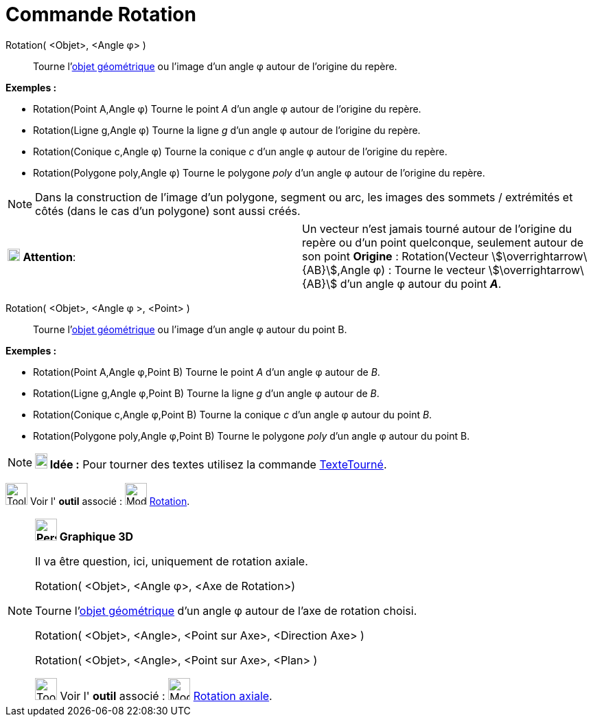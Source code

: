 = Commande Rotation
:page-en: commands/Rotate
ifdef::env-github[:imagesdir: /fr/modules/ROOT/assets/images]

Rotation( <Objet>, <Angle φ> )::
  Tourne l'xref:/Objets_géométriques.adoc[objet géométrique] ou l'image d’un angle φ autour de l’origine du repère.

[EXAMPLE]
====

*Exemples :*

* Rotation(Point A,Angle φ) Tourne le point _A_ d’un angle φ autour de l’origine du repère.
* Rotation(Ligne g,Angle φ) Tourne la ligne _g_ d’un angle φ autour de l’origine du repère.
* Rotation(Conique c,Angle φ) Tourne la conique _c_ d’un angle φ autour de l’origine du repère.
* Rotation(Polygone poly,Angle φ) Tourne le polygone _poly_ d’un angle φ autour de l’origine du repère.

====

[NOTE]
====

Dans la construction de l'image d'un polygone, segment ou arc, les images des sommets / extrémités et côtés
(dans le cas d'un polygone) sont aussi créés.

====

[cols=",",]
|===
|image:18px-Attention.png[Attention,title="Attention",width=18,height=18] *Attention*: |Un vecteur n'est jamais tourné
autour de l’origine du repère ou d'un point quelconque, seulement autour de son point *Origine* : Rotation(Vecteur
stem:[\overrightarrow\{AB}],Angle φ) : Tourne le vecteur stem:[\overrightarrow\{AB}] d’un angle φ autour du point *_A_*.
|===

Rotation( <Objet>, <Angle φ >, <Point> )::
  Tourne l'xref:/Objets_géométriques.adoc[objet géométrique] ou l'image d’un angle φ autour du point B.

[EXAMPLE]
====

*Exemples :*

* Rotation(Point A,Angle φ,Point B) Tourne le point _A_ d’un angle φ autour de _B_.
* Rotation(Ligne g,Angle φ,Point B) Tourne la ligne _g_ d’un angle φ autour de _B_.
* Rotation(Conique c,Angle φ,Point B) Tourne la conique _c_ d’un angle φ autour du point _B_.
* Rotation(Polygone poly,Angle φ,Point B) Tourne le polygone _poly_ d’un angle φ autour du point B.

====

[NOTE]
====

*image:18px-Bulbgraph.png[Note,title="Note",width=18,height=22] Idée :* Pour tourner des textes utilisez la commande
xref:/commands/TexteTourné.adoc[TexteTourné].

====

image:Tool_tool.png[Tool tool.png,width=32,height=32] Voir l' *outil* associé :
image:32px-Mode_rotatebyangle.svg.png[Mode rotatebyangle.svg,width=32,height=32] xref:/tools/Rotation.adoc[Rotation].

[NOTE]
====

*image:32px-Perspectives_algebra_3Dgraphics.svg.png[Perspectives algebra 3Dgraphics.svg,width=32,height=32] Graphique
3D*

Il va être question, ici, uniquement de rotation axiale.

Rotation( <Objet>, <Angle φ>, <Axe de Rotation>)

Tourne l'xref:/Objets_géométriques.adoc[objet géométrique] d’un angle φ autour de l'axe de rotation choisi.

Rotation( <Objet>, <Angle>, <Point sur Axe>, <Direction Axe> )

Rotation( <Objet>, <Angle>, <Point sur Axe>, <Plan> )

image:Tool_tool.png[Tool tool.png,width=32,height=32] Voir l' *outil* associé :
image:32px-Mode_rotatearoundline.svg.png[Mode rotatearoundline.svg,width=32,height=32]
xref:/tools/Rotation_axiale.adoc[Rotation axiale].

====
